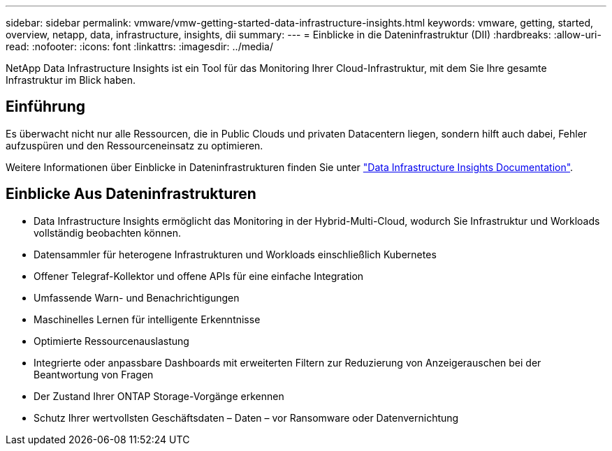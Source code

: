 ---
sidebar: sidebar 
permalink: vmware/vmw-getting-started-data-infrastructure-insights.html 
keywords: vmware, getting, started, overview, netapp, data, infrastructure, insights, dii 
summary:  
---
= Einblicke in die Dateninfrastruktur (DII)
:hardbreaks:
:allow-uri-read: 
:nofooter: 
:icons: font
:linkattrs: 
:imagesdir: ../media/


[role="lead"]
NetApp Data Infrastructure Insights ist ein Tool für das Monitoring Ihrer Cloud-Infrastruktur, mit dem Sie Ihre gesamte Infrastruktur im Blick haben.



== Einführung

Es überwacht nicht nur alle Ressourcen, die in Public Clouds und privaten Datacentern liegen, sondern hilft auch dabei, Fehler aufzuspüren und den Ressourceneinsatz zu optimieren.

Weitere Informationen über Einblicke in Dateninfrastrukturen finden Sie unter link:https://docs.netapp.com/us-en/data-infrastructure-insights/index.html["Data Infrastructure Insights Documentation"].



== Einblicke Aus Dateninfrastrukturen

* Data Infrastructure Insights ermöglicht das Monitoring in der Hybrid-Multi-Cloud, wodurch Sie Infrastruktur und Workloads vollständig beobachten können.
* Datensammler für heterogene Infrastrukturen und Workloads einschließlich Kubernetes
* Offener Telegraf-Kollektor und offene APIs für eine einfache Integration
* Umfassende Warn- und Benachrichtigungen
* Maschinelles Lernen für intelligente Erkenntnisse
* Optimierte Ressourcenauslastung
* Integrierte oder anpassbare Dashboards mit erweiterten Filtern zur Reduzierung von Anzeigerauschen bei der Beantwortung von Fragen
* Der Zustand Ihrer ONTAP Storage-Vorgänge erkennen 
* Schutz Ihrer wertvollsten Geschäftsdaten – Daten – vor Ransomware oder Datenvernichtung

